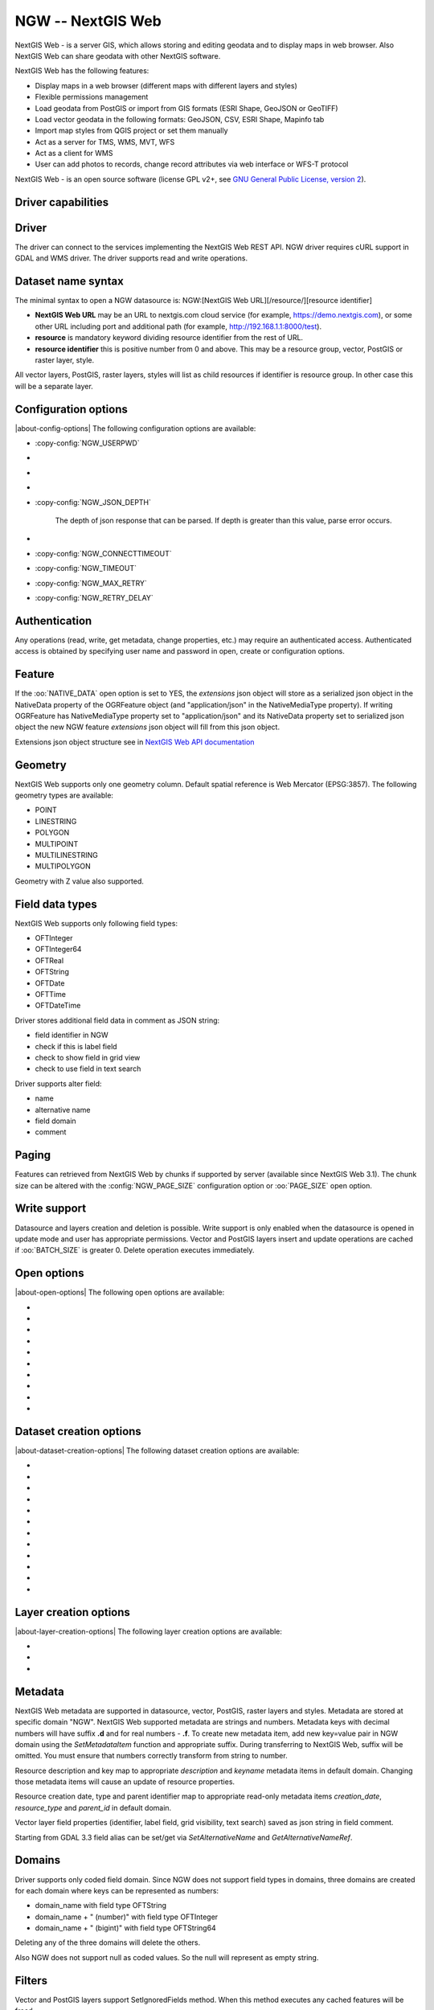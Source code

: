 .. _vector.ngw:

NGW -- NextGIS Web
==================

.. shortname:: NGW

.. build_dependencies:: libcurl

NextGIS Web - is a server GIS, which allows storing and editing geodata
and to display maps in web browser. Also NextGIS Web can share geodata
with other NextGIS software.

NextGIS Web has the following features:

-  Display maps in a web browser (different maps with different layers
   and styles)
-  Flexible permissions management
-  Load geodata from PostGIS or import from GIS formats (ESRI Shape,
   GeoJSON or GeoTIFF)
-  Load vector geodata in the following formats: GeoJSON, CSV, ESRI
   Shape, Mapinfo tab
-  Import map styles from QGIS project or set them manually
-  Act as a server for TMS, WMS, MVT, WFS
-  Act as a client for WMS
-  User can add photos to records, change record attributes via web
   interface or WFS-T protocol

NextGIS Web - is an open source software (license GPL v2+, see `GNU
General Public License, version
2 <https://www.gnu.org/licenses/old-licenses/gpl-2.0.en.html>`__).

Driver capabilities
-------------------

.. supports_georeferencing::

Driver
------

The driver can connect to the services implementing the NextGIS Web REST API.
NGW driver requires cURL support in GDAL and WMS driver. The driver supports
read and write operations.

Dataset name syntax
-------------------

The minimal syntax to open a NGW datasource is: NGW:[NextGIS Web
URL][/resource/][resource identifier]

-  **NextGIS Web URL** may be an URL to nextgis.com cloud service (for
   example, https://demo.nextgis.com), or some other URL including port
   and additional path (for example, http://192.168.1.1:8000/test).
-  **resource** is mandatory keyword dividing resource identifier from
   the rest of URL.
-  **resource identifier** this is positive number from 0 and above.
   This may be a resource group, vector, PostGIS or raster layer, style.

All vector layers, PostGIS, raster layers, styles will list as child resources
if identifier is resource group. In other case this will be a separate layer.

Configuration options
---------------------

|about-config-options|
The following configuration options are available:

-  :copy-config:`NGW_USERPWD`

-  .. config:: NGW_BATCH_SIZE

      Size of feature insert and update operations
      cache before send to server. If batch size is -1 batch mode is
      disabled. Delete operation will execute immediately.

-  .. config:: NGW_PAGE_SIZE

      If supported by server, fetch features from remote
      server will use paging. The -1 value disables paging even it
      supported by server.

-  .. config:: NGW_NATIVE_DATA

      Whether to store the json *extensions* key in
      feature native data.

-  :copy-config:`NGW_JSON_DEPTH`

      The depth of json response that can be parsed. If
      depth is greater than this value, parse error occurs.

-  .. config:: NGW_EXTENSIONS

      Comma separated extensions list. Available values are
      `description` and `attachment`. This needed to fill native data.

-  :copy-config:`NGW_CONNECTTIMEOUT`

-  :copy-config:`NGW_TIMEOUT`

-  :copy-config:`NGW_MAX_RETRY`

-  :copy-config:`NGW_RETRY_DELAY`

Authentication
--------------

Any operations (read, write, get metadata, change properties, etc.) may
require an authenticated access. Authenticated access is obtained by
specifying user name and password in open, create or configuration
options.

Feature
-------

If the :oo:`NATIVE_DATA` open option is set to YES, the *extensions* json
object will store as a serialized json object in the NativeData
property of the OGRFeature object (and "application/json" in the
NativeMediaType property). If writing OGRFeature has NativeMediaType property
set to "application/json" and its NativeData property set to serialized json
object the new NGW feature *extensions* json object will fill from this json
object.

Extensions json object structure see in `NextGIS Web API
documentation <https://docs.nextgis.com/docs_ngweb_dev/doc/developer/resource.html#feature>`__

Geometry
--------

NextGIS Web supports only one geometry column. Default spatial reference
is Web Mercator (EPSG:3857). The following geometry types are available:

-  POINT
-  LINESTRING
-  POLYGON
-  MULTIPOINT
-  MULTILINESTRING
-  MULTIPOLYGON

Geometry with Z value also supported.

Field data types
----------------

NextGIS Web supports only following field types:

-  OFTInteger
-  OFTInteger64
-  OFTReal
-  OFTString
-  OFTDate
-  OFTTime
-  OFTDateTime

Driver stores additional field data in comment as JSON string:

-  field identifier in NGW
-  check if this is label field
-  check to show field in grid view
-  check to use field in text search

Driver supports alter field:

-  name
-  alternative name
-  field domain
-  comment

Paging
------

Features can retrieved from NextGIS Web by chunks if supported by server
(available since NextGIS Web 3.1). The chunk size can be altered with
the :config:`NGW_PAGE_SIZE` configuration option or :oo:`PAGE_SIZE`
open option.

Write support
-------------

Datasource and layers creation and deletion is possible. Write support
is only enabled when the datasource is opened in update mode and user
has appropriate permissions. Vector and PostGIS layers insert and update operations
are cached if :oo:`BATCH_SIZE` is greater 0. Delete operation executes
immediately.

Open options
------------

|about-open-options|
The following open options are available:

-  .. oo:: USERPWD

      Username and password, separated by colon.

-  .. oo:: PAGE_SIZE
      :default: -1

      Limit feature count while fetching from server.
      Default value is -1 - no limit.

-  .. oo:: BATCH_SIZE
      :default: -1

      Size of feature insert and update operations cache
      before send to server. If batch size is -1 batch mode is disabled.

-  .. oo:: NATIVE_DATA
      :choices: YES, NO
      :default: NO

      Whether to store the json *extensions* key in
      feature native data.

-  .. oo:: JSON_DEPTH
      :default: 32

      The depth of json response that can be parsed. If
      depth is greater than this value, parse error occurs.

-  .. oo:: EXTENSIONS

      Comma separated extensions list. Available values are
      `description` and `attachment`. This needed to fill native data.

-  .. oo:: CONNECTTIMEOUT

      Maximum delay for the connection to be established before being aborted in
      seconds.

-  .. oo:: TIMEOUT

      Maximum delay for the whole request to complete before being aborted in
      seconds.

-  .. oo:: MAX_RETRY

      Maximum number of retry attempts if a 429, 502, 503 or 504 HTTP error
      occurs.

-  .. oo:: RETRY_DELAY

      Number of seconds between retry attempts.

Dataset creation options
------------------------

|about-dataset-creation-options|
The following dataset creation options are available:

-  .. dsco:: KEY

      Key value. Must be unique in whole NextGIS Web instance.
      Optional.

-  .. dsco:: DESCRIPTION

      Resource description. Optional.

-  .. dsco:: USERPWD

      Username and password, separated by colon.

-  .. dsco:: PAGE_SIZE
      :default: -1

      Limit feature count while fetching from server.
      Default value is -1 - no limit.

-  .. dsco:: BATCH_SIZE
      :default: -1

      Size of feature insert and update operations cache
      before send to server. If batch size is -1 batch mode is disable.

-  .. dsco:: NATIVE_DATA
      :choices: YES, NO
      :default: NO

       Whether to store the json *extensions* key in
       feature native data.

-  .. dsco:: JSON_DEPTH
      :default: 32

      The depth of json response that can be parsed. If
      depth is greater than this value, parse error occurs.

-  .. dsco:: EXTENSIONS

      Comma separated extensions list. Available values are
      `description` and `attachment`. This needed to fill native data.

-  .. dsco:: CONNECTTIMEOUT

      Maximum delay for the connection to be established before being aborted in
      seconds.

-  .. dsco:: TIMEOUT

      Maximum delay for the whole request to complete before being aborted in
      seconds.

-  .. dsco:: MAX_RETRY

      Maximum number of retry attempts if a 429, 502, 503 or 504 HTTP error
      occurs.

-  .. dsco:: RETRY_DELAY

      Number of seconds between retry attempts.

Layer creation options
----------------------

|about-layer-creation-options|
The following layer creation options are available:

-  .. lco:: OVERWRITE
      :choices: YES, NO
      :default: NO

      Whether to overwrite an existing table with the layer
      name to be created. The resource will delete and new one will
      created. This leads that resource identifier will change. Defaults to

-  .. lco:: KEY

      Key value. Must be unique in whole NextGIS Web instance.
      Optional.

-  .. lco:: DESCRIPTION

      Resource description. Optional.

Metadata
--------

NextGIS Web metadata are supported in datasource, vector, PostGIS,
raster layers and styles. Metadata are stored at specific domain "NGW".
NextGIS Web supported metadata are strings and numbers. Metadata keys
with decimal numbers will have suffix **.d** and for real numbers -
**.f**. To create new metadata item, add new key=value pair in NGW
domain using the *SetMetadataItem* function and appropriate suffix. During
transferring to NextGIS Web, suffix will be omitted. You must ensure
that numbers correctly transform from string to number.

Resource description and key map to appropriate *description* and
*keyname* metadata items in default domain. Changing those metadata
items will cause an update of resource properties.

Resource creation date, type and parent identifier map to appropriate
read-only metadata items *creation_date*, *resource_type* and
*parent_id* in default domain.

Vector layer field properties (identifier, label field, grid
visibility, text search) saved as json string in field comment.

Starting from GDAL 3.3 field alias can be set/get via `SetAlternativeName`
and `GetAlternativeNameRef`.


Domains
-------

Driver supports only coded field domain. Since NGW does not support field types
in domains, three domains are created for each domain where keys can be
represented as numbers:

-  domain_name with field type OFTString
-  domain_name + " (number)" with field type OFTInteger
-  domain_name + " (bigint)" with field type OFTString64

Deleting any of the three domains will delete the others.

Also NGW does not support null as coded values. So the null will represent as
empty string.


Filters
-------

Vector and PostGIS layers support SetIgnoredFields method. When this method
executes any cached features will be freed.

Vector and PostGIS layers support SetAttributeFilter and
SetSpatialFilter methods. The attribute filter will evaluate at server side
if condition is one of following comparison operators:

- greater (>)
- lower (<)
- greater or equal (>=)
- lower or equal (<=)
- equal (=)
- not equal (!=)
- LIKE SQL statement (for strings compare)
- ILIKE SQL statement (for strings compare)

Also only AND operator without brackets supported between comparison. For example,

::

   FIELD_1 = 'Value 1'

::

   FIELD_1 = 'Value 1' AND FIELD_2 > Value 2

In other cases attribute filter will evaluate on client side.

You can set attribute filter using NextGIS Web native format. For
example,

::

   NGW:fld_FIELD_1=Value 1&fld_FIELD_2__gt=Value 2

Don't forget to add 'NGW:' perefix to where clause and 'fld\_' prefix to
field name.

Dataset supports ExecuteSQL method. Only the following queries are
supported:

-  DELLAYER: layer_name; - delete layer with layer_name.
-  DELETE FROM layer_name; - delete any features from layer with
   layer_name.
-  DELETE FROM layer_name WHERE field = value; - delete features from layer with
   layer_name and where clause.
-  DROP TABLE layer_name; - delete layer with layer_name.
-  ALTER TABLE src_layer RENAME TO dst_layer; - rename layer.
-  SELECT field_1,field_2 FROM src_layer WHERE field_1 = 'Value 1' AND
   field_2 = 'Value 2';

In SELECT statement field list or asterisk can be provided. The WHERE
clause has same limitations as SetAttributeFilter method input.

Examples
--------

Read datasource contents (1730 is resource group identifier):

::

       ogrinfo -ro NGW:https://demo.nextgis.com/resource/1730

Read layer details (`1730` is resource group identifier, `Parks` is vecror layer
name):

::

       ogrinfo -ro -so NGW:https://demo.nextgis.com/resource/1730 Parks

Creating and populating a vector layer from a shapefile in existing resource
group with identifier 1730. New vector layer name will be "some new name":

::

       ogr2ogr -f NGW -nln "some new name" -update -doo "BATCH_SIZE=100" -t_srs EPSG:3857 "NGW:https://demo.nextgis.com/resource/1730" myshapefile.shp

.. warning::
   The `-update` key is mandatory, otherwise the destination datasource will
   silently delete. The `-t_srs EPSG:3857` key is mandatory because vector
   layers spatial reference in NextGIS Web can be only in EPSG:3857.

.. note::
   The `-doo "BATCH_SIZE=100"` key is recommended for speed up feature transferring.

Creating and populating a vector layer from a shapefile in new resource
group with name "new group" and parent identifier 1730. New vector layer name
will be "some new name":

::

       ogr2ogr -f NGW -nln "Название на русском языке" -dsco "BATCH_SIZE=100" -t_srs EPSG:3857 "NGW:https://demo.nextgis.com/resource/1730/new group" myshapefile.shp

See also
--------

-  :ref:`Raster side of the driver <raster.ngw>`
-  `NextGIS Web
   documentation <https://docs.nextgis.com/docs_ngweb/source/toc.html>`__
-  `NextGIS Web for
   developers <https://docs.nextgis.com/docs_ngweb_dev/doc/toc.html>`__
